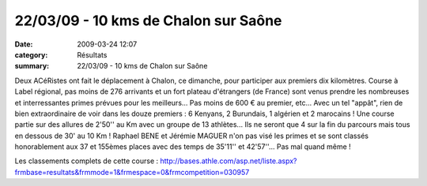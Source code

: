 22/03/09 - 10 kms de Chalon sur Saône
=====================================

:date: 2009-03-24 12:07
:category: Résultats
:summary: 22/03/09 - 10 kms de Chalon sur Saône

Deux ACéRistes ont fait le déplacement à Chalon, ce dimanche, pour participer aux premiers dix kilomètres. Course à Label régional, pas moins de 276 arrivants et un fort plateau d'étrangers (de France) sont venus prendre les nombreuses et interressantes primes prévues pour les meilleurs... Pas moins de 600 € au premier, etc...
Avec un tel "appât", rien de bien extraordinaire de voir dans les douze premiers : 6 Kenyans, 2 Burundais, 1 algérien et 2 marocains ! Une course partie sur des allures de 2'50'' au Km avec un groupe de 13 athlètes... Ils ne seront que 4 sur la fin du parcours mais tous en dessous de 30' au 10 Km !
Raphael BENE et Jérémie MAGUER n'on pas visé les primes et se sont classés honorablement aux 37 et 155èmes places avec des temps de 35'11'' et 42'57''... Pas mal quand même !

Les classements complets de cette course : `http://bases.athle.com/asp.net/liste.aspx?frmbase=resultats&frmmode=1&frmespace=0&frmcompetition=030957 <http://bases.athle.com/asp.net/liste.aspx?frmbase=resultats&frmmode=1&frmespace=0&frmcompetition=030957>`_
